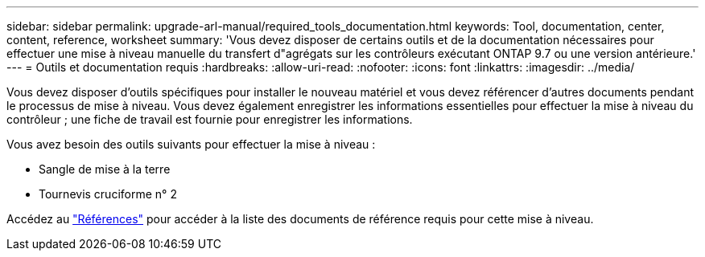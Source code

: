 ---
sidebar: sidebar 
permalink: upgrade-arl-manual/required_tools_documentation.html 
keywords: Tool, documentation, center, content, reference, worksheet 
summary: 'Vous devez disposer de certains outils et de la documentation nécessaires pour effectuer une mise à niveau manuelle du transfert d"agrégats sur les contrôleurs exécutant ONTAP 9.7 ou une version antérieure.' 
---
= Outils et documentation requis
:hardbreaks:
:allow-uri-read: 
:nofooter: 
:icons: font
:linkattrs: 
:imagesdir: ../media/


[role="lead"]
Vous devez disposer d'outils spécifiques pour installer le nouveau matériel et vous devez référencer d'autres documents pendant le processus de mise à niveau. Vous devez également enregistrer les informations essentielles pour effectuer la mise à niveau du contrôleur ; une fiche de travail est fournie pour enregistrer les informations.

Vous avez besoin des outils suivants pour effectuer la mise à niveau :

* Sangle de mise à la terre
* Tournevis cruciforme n° 2


Accédez au link:other_references.html["Références"] pour accéder à la liste des documents de référence requis pour cette mise à niveau.
